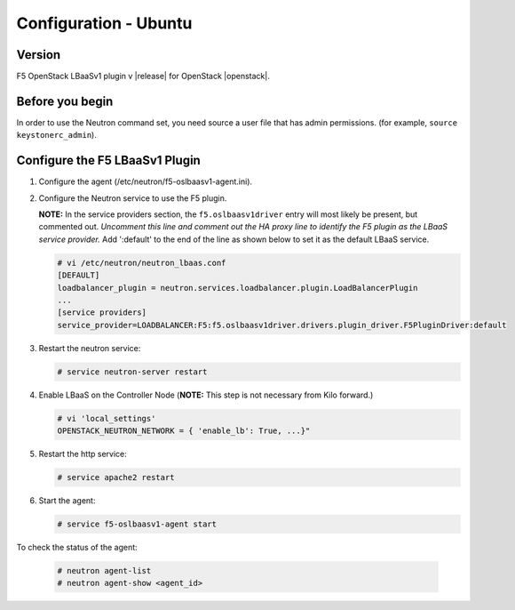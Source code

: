 Configuration - Ubuntu
======================

Version
-------

F5 OpenStack LBaaSv1 plugin v |release| for OpenStack |openstack|.

Before you begin
----------------

In order to use the Neutron command set, you need source a user file
that has admin permissions. (for example, ``source keystonerc_admin``).

Configure the F5 LBaaSv1 Plugin
-------------------------------

1. Configure the agent (/etc/neutron/f5-oslbaasv1-agent.ini).

2. Configure the Neutron service to use the F5 plugin. 
   
   **NOTE:** In the service providers section, the ``f5.oslbaasv1driver`` entry will most
   likely be present, but commented out. *Uncomment this line and
   comment out the HA proxy line to identify the F5 plugin as the LBaaS
   service provider.*  Add ':default' to the end of the line as shown
   below to set it as the default LBaaS service.

   .. code-block:: shell

        # vi /etc/neutron/neutron_lbaas.conf
        [DEFAULT]
        loadbalancer_plugin = neutron.services.loadbalancer.plugin.LoadBalancerPlugin
        ...
        [service providers]
        service_provider=LOADBALANCER:F5:f5.oslbaasv1driver.drivers.plugin_driver.F5PluginDriver:default

3. Restart the neutron service:
   
   .. code-block:: shell

        # service neutron-server restart

4. Enable LBaaS on the Controller Node (**NOTE:** This step is not
   necessary from Kilo forward.)
   
   .. code-block:: shell

        # vi 'local_settings'
        OPENSTACK_NEUTRON_NETWORK = { 'enable_lb': True, ...}"

5. Restart the http service:
   
   .. code-block:: shell

        # service apache2 restart

6. Start the agent:
   
   .. code-block:: shell

        # service f5-oslbaasv1-agent start

To check the status of the agent:
   
   .. code-block:: shell

        # neutron agent-list
        # neutron agent-show <agent_id>

